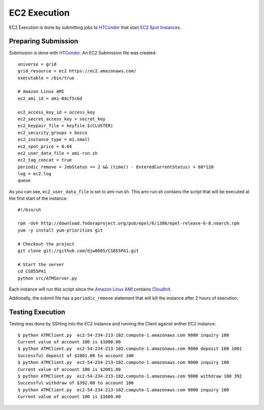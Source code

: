 
EC2 Execution
=============

EC2 Execution is done by submitting jobs to `HTCondor <http://research.cs.wisc.edu/htcondor/>`_ that start `EC2 Spot Instances <http://research.cs.wisc.edu/htcondor/manual/v7.9/5_3Grid_Universe.html#SECTION00636000000000000000>`_.

Preparing Submission
--------------------

Submission is done with `HTCondor <http://research.cs.wisc.edu/htcondor/>`_.  An EC2 Submission file was created::

   universe = grid
   grid_resource = ec2 https://ec2.amazonaws.com/
   executable = /bin/true

   # Amazon Linux AMI
   ec2_ami_id = ami-04cf5c6d

   ec2_access_key_id = access_key
   ec2_secret_access_key = secret_key
   ec2_keypair_file = keyfile.$(CLUSTER)
   ec2_security_groups = bosco
   ec2_instance_type = m1.small
   ec2_spot_price = 0.04
   ec2_user_data_file = ami-run.sh
   ec2_tag_concat = true
   periodic_remove = JobStatus == 2 && (time() - EnteredCurrentStatus) > 60*120
   log = ec2.log
   queue
   
As you can see, ``ec2_user_data_file`` is set to ami-run.sh.  This ami-run.sh contains the script that will be executed at the first start of the instance::

   #!/bin/sh

   rpm -Uvh http://download.fedoraproject.org/pub/epel/6/i386/epel-release-6-8.noarch.rpm
   yum -y install yum-priorities git

   # Checkout the project
   git clone git://github.com/djw8605/CS855PA1.git

   # Start the server
   cd CS855PA1
   python src/ATMServer.py
   
Each instance will run this script since the `Amazon Linux AMI <https://aws.amazon.com/amazon-linux-ami/>`_ contains `CloudInit <https://help.ubuntu.com/community/CloudInit>`_.

Addionally, the submit file has a ``periodic_remove`` statement that will kill the instance after 2 hours of execution.

Testing Execution
-----------------

Testing was done by SSHing into the EC2 instance and running the Client against anther EC2 instance::

   $ python ATMClient.py  ec2-54-234-213-102.compute-1.amazonaws.com 9000 inquiry 100
   Current value of account 100 is $1000.00
   $ python ATMClient.py  ec2-54-234-213-102.compute-1.amazonaws.com 9000 deposit 100 1001
   Successful deposit of $1001.00 to account 100
   $ python ATMClient.py  ec2-54-234-213-102.compute-1.amazonaws.com 9000 inquiry 100
   Current value of account 100 is $2001.00
   $ python ATMClient.py  ec2-54-234-213-102.compute-1.amazonaws.com 9000 withdraw 100 392
   Successful withdraw of $392.00 to account 100
   $ python ATMClient.py  ec2-54-234-213-102.compute-1.amazonaws.com 9000 inquiry 100
   Current value of account 100 is $1609.00

